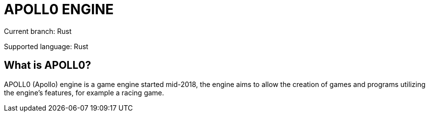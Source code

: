 = APOLL0 ENGINE

Current branch: Rust

Supported language: Rust

== What is APOLL0?

APOLL0 (Apollo) engine is a game engine started mid-2018, the engine aims to allow the creation of games and programs utilizing the engine's features, for example a racing game.

